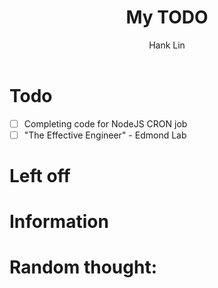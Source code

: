 #+title: My TODO
#+author: Hank Lin

* Todo
  - [-] Completing code for NodeJS CRON job
  - [ ] "The Effective Engineer" - Edmond Lab

* Left off
** 

* Information

* Random thought:
